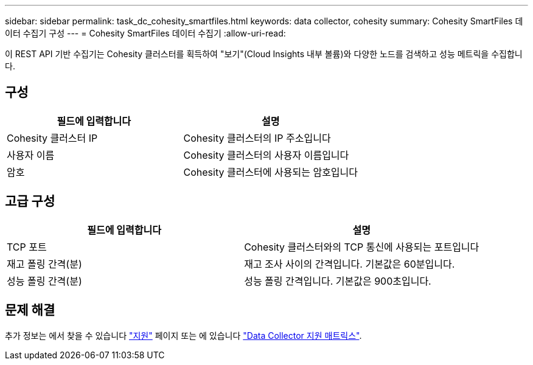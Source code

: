 ---
sidebar: sidebar 
permalink: task_dc_cohesity_smartfiles.html 
keywords: data collector, cohesity 
summary: Cohesity SmartFiles 데이터 수집기 구성 
---
= Cohesity SmartFiles 데이터 수집기
:allow-uri-read: 


[role="lead"]
이 REST API 기반 수집기는 Cohesity 클러스터를 획득하여 "보기"(Cloud Insights 내부 볼륨)와 다양한 노드를 검색하고 성능 메트릭을 수집합니다.



== 구성

[cols="2*"]
|===
| 필드에 입력합니다 | 설명 


| Cohesity 클러스터 IP | Cohesity 클러스터의 IP 주소입니다 


| 사용자 이름 | Cohesity 클러스터의 사용자 이름입니다 


| 암호 | Cohesity 클러스터에 사용되는 암호입니다 
|===


== 고급 구성

[cols="2*"]
|===
| 필드에 입력합니다 | 설명 


| TCP 포트 | Cohesity 클러스터와의 TCP 통신에 사용되는 포트입니다 


| 재고 폴링 간격(분) | 재고 조사 사이의 간격입니다. 기본값은 60분입니다. 


| 성능 폴링 간격(분) | 성능 폴링 간격입니다. 기본값은 900초입니다. 
|===


== 문제 해결

추가 정보는 에서 찾을 수 있습니다 link:concept_requesting_support.html["지원"] 페이지 또는 에 있습니다 link:https://docs.netapp.com/us-en/cloudinsights/CloudInsightsDataCollectorSupportMatrix.pdf["Data Collector 지원 매트릭스"].
